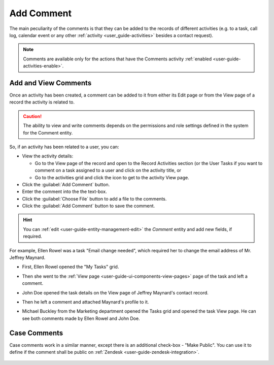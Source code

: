 .. _user-guide-activities-comments:

Add Comment
===========

The main peculiarity of the comments is that they can be added to the records of different activities (e.g. to a task,
call log, calendar event or any other :ref:`activity <user_guide-activities>` besides a contact request).

.. note::

    Comments are available only for the actions that have the Comments activity 
    :ref:`enabled <user-guide-activities-enable>`.


Add and View Comments
---------------------

Once an activity has been created, a comment can be added to it from either its Edit page or from the View page of a 
record the activity is related to.

.. caution::

   The ability to view and write comments depends on the permissions and role settings defined in the system for the 
   Comment entity.


So, if an activity has been related to a user, you can:

- View the activity details:

  - Go to the View page of the record and open to the Record Activities section (or the User Tasks if you want to 
    comment on a task assigned to a user and click on the activity title, or

  - Go to the activities grid and click the icon to get to the activity View page.
  
- Click the :guilabel:`Add Comment` button.

- Enter the comment into the the text-box.

- Click the :guilabel:`Choose File` button to add a file to the comments.

- Click the :guilabel:`Add Comment` button to save the comment.

.. hint::

    You can :ref:`edit <user-guide-entity-management-edit>` the *Comment* entity and add new fields, if required.

For example, Ellen Rowel was a task "Email change needed", which required her to change the email address of 
Mr. Jeffrey Maynard.

- First, Ellen Rowel opened the "My Tasks" grid.

.. image:: ./img/activities/comments_01.png  

- Then she went to the :ref:`View page <user-guide-ui-components-view-pages>` page of the task and left a comment.

.. image:: ./img/activities/comments_02.png  

- John Doe opened the task details on the View page of Jeffrey Maynard's contact record.

.. image:: ./img/activities/comments_03.png 

- Then he left a comment and attached Maynard's profile to it.
  
.. image:: ./img/activities/comments_04.png 

- Michael Buckley from the Marketing department opened the Tasks grid and opened the task View page. He can see both 
  comments made by Ellen Rowel and John Doe.

  .. image:: ./img/activities/comments_05.png 

   
Case Comments
-------------

Case comments work in a similar manner, except there is an additional check-box - "Make Public". You can use it to 
define if the comment shall be public on :ref:`Zendesk <user-guide-zendesk-integration>`. 

  .. image:: ./img/activities/comments_case.png 
